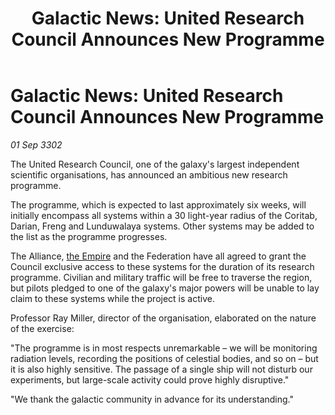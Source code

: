 :PROPERTIES:
:ID:       e6b64d7a-b46e-41c3-978c-7309dd02df17
:END:
#+title: Galactic News: United Research Council Announces New Programme
#+filetags: :3302:galnet:

* Galactic News: United Research Council Announces New Programme

/01 Sep 3302/

The United Research Council, one of the galaxy's largest independent scientific organisations, has announced an ambitious new research programme. 

The programme, which is expected to last approximately six weeks, will initially encompass all systems within a 30 light-year radius of the Coritab, Darian, Freng and Lunduwalaya systems. Other systems may be added to the list as the programme progresses. 

The Alliance, [[id:77cf2f14-105e-4041-af04-1213f3e7383c][the Empire]] and the Federation have all agreed to grant the Council exclusive access to these systems for the duration of its research programme. Civilian and military traffic will be free to traverse the region, but pilots pledged to one of the galaxy's major powers will be unable to lay claim to these systems while the project is active. 

Professor Ray Miller, director of the organisation, elaborated on the nature of the exercise:  

"The programme is in most respects unremarkable – we will be monitoring radiation levels, recording the positions of celestial bodies, and so on – but it is also highly sensitive. The passage of a single ship will not disturb our experiments, but large-scale activity could prove highly disruptive." 

"We thank the galactic community in advance for its understanding."
